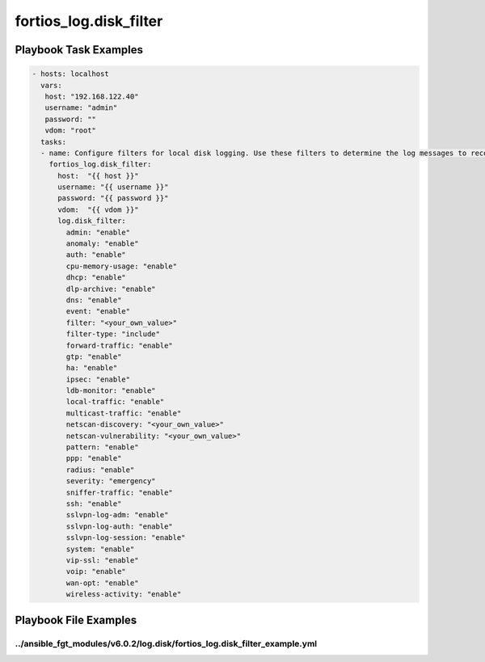 =======================
fortios_log.disk_filter
=======================


Playbook Task Examples
----------------------

.. code-block:: yaml

    - hosts: localhost
      vars:
       host: "192.168.122.40"
       username: "admin"
       password: ""
       vdom: "root"
      tasks:
      - name: Configure filters for local disk logging. Use these filters to determine the log messages to record according to severity and type.
        fortios_log.disk_filter:
          host:  "{{ host }}"
          username: "{{ username }}"
          password: "{{ password }}"
          vdom:  "{{ vdom }}"
          log.disk_filter:
            admin: "enable"
            anomaly: "enable"
            auth: "enable"
            cpu-memory-usage: "enable"
            dhcp: "enable"
            dlp-archive: "enable"
            dns: "enable"
            event: "enable"
            filter: "<your_own_value>"
            filter-type: "include"
            forward-traffic: "enable"
            gtp: "enable"
            ha: "enable"
            ipsec: "enable"
            ldb-monitor: "enable"
            local-traffic: "enable"
            multicast-traffic: "enable"
            netscan-discovery: "<your_own_value>"
            netscan-vulnerability: "<your_own_value>"
            pattern: "enable"
            ppp: "enable"
            radius: "enable"
            severity: "emergency"
            sniffer-traffic: "enable"
            ssh: "enable"
            sslvpn-log-adm: "enable"
            sslvpn-log-auth: "enable"
            sslvpn-log-session: "enable"
            system: "enable"
            vip-ssl: "enable"
            voip: "enable"
            wan-opt: "enable"
            wireless-activity: "enable"



Playbook File Examples
----------------------


../ansible_fgt_modules/v6.0.2/log.disk/fortios_log.disk_filter_example.yml
++++++++++++++++++++++++++++++++++++++++++++++++++++++++++++++++++++++++++

.. code-block:: yaml
            - hosts: localhost
      vars:
       host: "192.168.122.40"
       username: "admin"
       password: ""
       vdom: "root"
      tasks:
      - name: Configure filters for local disk logging. Use these filters to determine the log messages to record according to severity and type.
        fortios_log.disk_filter:
          host:  "{{ host }}"
          username: "{{ username }}"
          password: "{{ password }}"
          vdom:  "{{ vdom }}"
          log.disk_filter:
            admin: "enable"
            anomaly: "enable"
            auth: "enable"
            cpu-memory-usage: "enable"
            dhcp: "enable"
            dlp-archive: "enable"
            dns: "enable"
            event: "enable"
            filter: "<your_own_value>"
            filter-type: "include"
            forward-traffic: "enable"
            gtp: "enable"
            ha: "enable"
            ipsec: "enable"
            ldb-monitor: "enable"
            local-traffic: "enable"
            multicast-traffic: "enable"
            netscan-discovery: "<your_own_value>"
            netscan-vulnerability: "<your_own_value>"
            pattern: "enable"
            ppp: "enable"
            radius: "enable"
            severity: "emergency"
            sniffer-traffic: "enable"
            ssh: "enable"
            sslvpn-log-adm: "enable"
            sslvpn-log-auth: "enable"
            sslvpn-log-session: "enable"
            system: "enable"
            vip-ssl: "enable"
            voip: "enable"
            wan-opt: "enable"
            wireless-activity: "enable"




